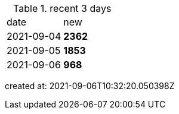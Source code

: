 
.recent 3 days
|===

|date|new


^|2021-09-04
>s|2362


^|2021-09-05
>s|1853


^|2021-09-06
>s|968


|===

created at: 2021-09-06T10:32:20.050398Z
